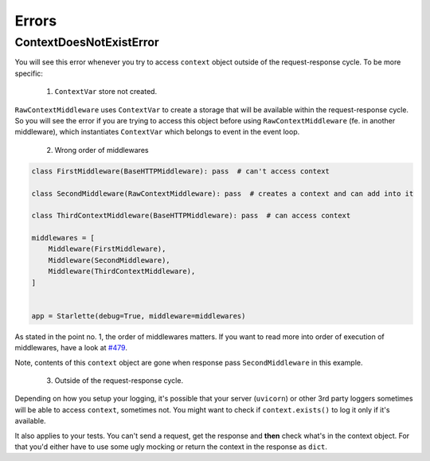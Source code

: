 ======
Errors
======

************************
ContextDoesNotExistError
************************

You will see this error whenever you try to access ``context`` object outside of the request-response cycle.
To be more specific:

 1. ``ContextVar`` store not created.

``RawContextMiddleware`` uses ``ContextVar`` to create a storage that will be available within the request-response cycle.
So you will see the error if you are trying to access this object before using
``RawContextMiddleware`` (fe. in another middleware), which instantiates ``ContextVar`` which belongs to event in the event loop.

 2. Wrong order of middlewares

.. code-block:: python

    class FirstMiddleware(BaseHTTPMiddleware): pass  # can't access context

    class SecondMiddleware(RawContextMiddleware): pass  # creates a context and can add into it

    class ThirdContextMiddleware(BaseHTTPMiddleware): pass  # can access context

    middlewares = [
        Middleware(FirstMiddleware),
        Middleware(SecondMiddleware),
        Middleware(ThirdContextMiddleware),
    ]


    app = Starlette(debug=True, middleware=middlewares)

As stated in the point no. 1, the order of middlewares matters. If you want to read more into order of execution of
middlewares, have a look at `#479 <https://github.com/encode/starlette/issues/479>`_.

Note, contents of this ``context`` object are gone when response pass ``SecondMiddleware`` in this example.

 3. Outside of the request-response cycle.

Depending on how you setup your logging, it's possible that your server (``uvicorn``) or other 3rd party loggers sometimes
will be able to access ``context``, sometimes not. You might want to check if ``context.exists()`` to log it only if it's available.

It also applies to your tests. You can't send a request, get the response and **then** check what's in the context object.
For that you'd either have to use some ugly mocking or return the context in the response as ``dict``.
